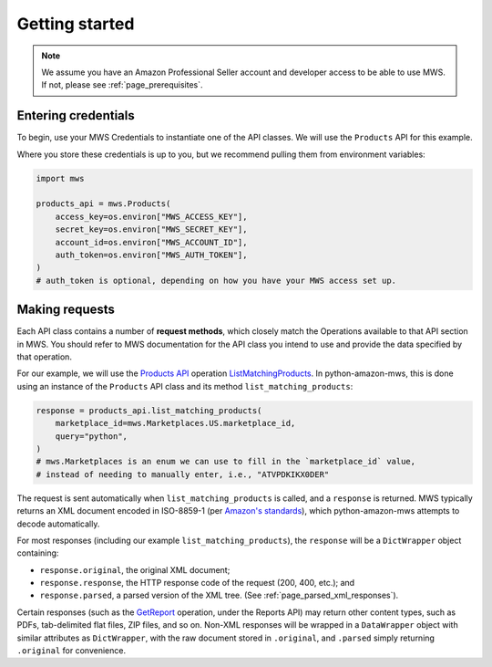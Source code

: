 .. _page_getting_started:

Getting started
###############

.. note:: We assume you have an Amazon Professional Seller account and developer access
   to be able to use MWS. If not, please see :ref:`page_prerequisites`.

Entering credentials
====================

To begin, use your MWS Credentials to instantiate one of the API classes.
We will use the ``Products`` API for this example.

Where you store these credentials is up to you, but we recommend pulling them
from environment variables:

.. code-block:: python

    import mws

    products_api = mws.Products(
        access_key=os.environ["MWS_ACCESS_KEY"],
        secret_key=os.environ["MWS_SECRET_KEY"],
        account_id=os.environ["MWS_ACCOUNT_ID"],
        auth_token=os.environ["MWS_AUTH_TOKEN"],
    )
    # auth_token is optional, depending on how you have your MWS access set up.

Making requests
===============

Each API class contains a number of **request methods**, which closely match the
Operations available to that API section in MWS. You should refer to MWS documentation
for the API class you intend to use and provide the data specified by that operation.

For our example, we will use the `Products API
<http://docs.developer.amazonservices.com/en_US/products/Products_Overview.html>`_
operation `ListMatchingProducts
<http://docs.developer.amazonservices.com/en_US/products/Products_ListMatchingProducts.html>`_.
In python-amazon-mws, this is done using an instance of the ``Products`` API class and its method
``list_matching_products``:

.. code-block:: python

    response = products_api.list_matching_products(
        marketplace_id=mws.Marketplaces.US.marketplace_id,
        query="python",
    )
    # mws.Marketplaces is an enum we can use to fill in the `marketplace_id` value,
    # instead of needing to manually enter, i.e., "ATVPDKIKX0DER"

The request is sent automatically when ``list_matching_products`` is called, and a
``response`` is returned. MWS typically returns an XML document encoded in ISO-8859-1
(per `Amazon's standards <http://docs.developer.amazonservices.com/en_US/dev_guide/DG_ISO8859.html>`_),
which python-amazon-mws attempts to decode automatically.

For most responses (including our example ``list_matching_products``), the ``response`` will be a
``DictWrapper`` object containing:

- ``response.original``, the original XML document;
- ``response.response``, the HTTP response code of the request (200, 400, etc.); and
- ``response.parsed``, a parsed version of the XML tree. (See :ref:`page_parsed_xml_responses`).

Certain responses (such as the `GetReport
<http://docs.developer.amazonservices.com/en_US/reports/Reports_GetReport.html>`_ operation, under
the Reports API) may return other content types, such as PDFs, tab-delimited flat files, ZIP files,
and so on. Non-XML responses will be wrapped in a ``DataWrapper`` object with similar attributes
as ``DictWrapper``, with the raw document stored in ``.original``, and ``.parsed`` simply returning
``.original`` for convenience.
